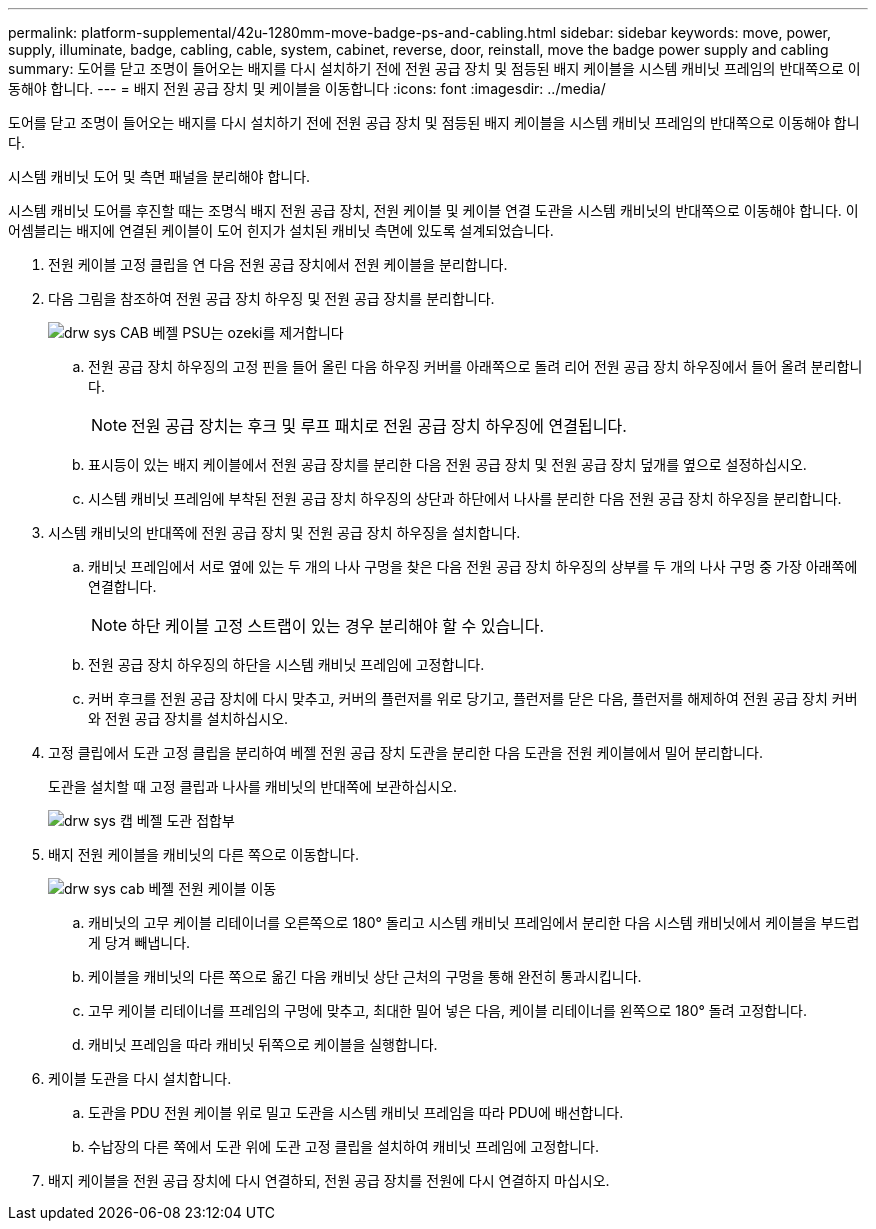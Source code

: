 ---
permalink: platform-supplemental/42u-1280mm-move-badge-ps-and-cabling.html 
sidebar: sidebar 
keywords: move, power, supply, illuminate, badge, cabling, cable, system, cabinet, reverse, door, reinstall, move the badge power supply and cabling 
summary: 도어를 닫고 조명이 들어오는 배지를 다시 설치하기 전에 전원 공급 장치 및 점등된 배지 케이블을 시스템 캐비닛 프레임의 반대쪽으로 이동해야 합니다. 
---
= 배지 전원 공급 장치 및 케이블을 이동합니다
:icons: font
:imagesdir: ../media/


[role="lead"]
도어를 닫고 조명이 들어오는 배지를 다시 설치하기 전에 전원 공급 장치 및 점등된 배지 케이블을 시스템 캐비닛 프레임의 반대쪽으로 이동해야 합니다.

시스템 캐비닛 도어 및 측면 패널을 분리해야 합니다.

시스템 캐비닛 도어를 후진할 때는 조명식 배지 전원 공급 장치, 전원 케이블 및 케이블 연결 도관을 시스템 캐비닛의 반대쪽으로 이동해야 합니다. 이 어셈블리는 배지에 연결된 케이블이 도어 힌지가 설치된 캐비닛 측면에 있도록 설계되었습니다.

. 전원 케이블 고정 클립을 연 다음 전원 공급 장치에서 전원 케이블을 분리합니다.
. 다음 그림을 참조하여 전원 공급 장치 하우징 및 전원 공급 장치를 분리합니다.
+
image::../media/drw_sys_cab_bezel_psu_remove_ozeki.gif[drw sys CAB 베젤 PSU는 ozeki를 제거합니다]

+
.. 전원 공급 장치 하우징의 고정 핀을 들어 올린 다음 하우징 커버를 아래쪽으로 돌려 리어 전원 공급 장치 하우징에서 들어 올려 분리합니다.
+

NOTE: 전원 공급 장치는 후크 및 루프 패치로 전원 공급 장치 하우징에 연결됩니다.

.. 표시등이 있는 배지 케이블에서 전원 공급 장치를 분리한 다음 전원 공급 장치 및 전원 공급 장치 덮개를 옆으로 설정하십시오.
.. 시스템 캐비닛 프레임에 부착된 전원 공급 장치 하우징의 상단과 하단에서 나사를 분리한 다음 전원 공급 장치 하우징을 분리합니다.


. 시스템 캐비닛의 반대쪽에 전원 공급 장치 및 전원 공급 장치 하우징을 설치합니다.
+
.. 캐비닛 프레임에서 서로 옆에 있는 두 개의 나사 구멍을 찾은 다음 전원 공급 장치 하우징의 상부를 두 개의 나사 구멍 중 가장 아래쪽에 연결합니다.
+

NOTE: 하단 케이블 고정 스트랩이 있는 경우 분리해야 할 수 있습니다.

.. 전원 공급 장치 하우징의 하단을 시스템 캐비닛 프레임에 고정합니다.
.. 커버 후크를 전원 공급 장치에 다시 맞추고, 커버의 플런저를 위로 당기고, 플런저를 닫은 다음, 플런저를 해제하여 전원 공급 장치 커버와 전원 공급 장치를 설치하십시오.


. 고정 클립에서 도관 고정 클립을 분리하여 베젤 전원 공급 장치 도관을 분리한 다음 도관을 전원 케이블에서 밀어 분리합니다.
+
도관을 설치할 때 고정 클립과 나사를 캐비닛의 반대쪽에 보관하십시오.

+
image::../media/drw_sys_cab_bezel_power_conduit_ozeki.gif[drw sys 캡 베젤 도관 접합부]

. 배지 전원 케이블을 캐비닛의 다른 쪽으로 이동합니다.
+
image::../media/drw_sys_cab_bezel_power_cable_move.gif[drw sys cab 베젤 전원 케이블 이동]

+
.. 캐비닛의 고무 케이블 리테이너를 오른쪽으로 180° 돌리고 시스템 캐비닛 프레임에서 분리한 다음 시스템 캐비닛에서 케이블을 부드럽게 당겨 빼냅니다.
.. 케이블을 캐비닛의 다른 쪽으로 옮긴 다음 캐비닛 상단 근처의 구멍을 통해 완전히 통과시킵니다.
.. 고무 케이블 리테이너를 프레임의 구멍에 맞추고, 최대한 밀어 넣은 다음, 케이블 리테이너를 왼쪽으로 180° 돌려 고정합니다.
.. 캐비닛 프레임을 따라 캐비닛 뒤쪽으로 케이블을 실행합니다.


. 케이블 도관을 다시 설치합니다.
+
.. 도관을 PDU 전원 케이블 위로 밀고 도관을 시스템 캐비닛 프레임을 따라 PDU에 배선합니다.
.. 수납장의 다른 쪽에서 도관 위에 도관 고정 클립을 설치하여 캐비닛 프레임에 고정합니다.


. 배지 케이블을 전원 공급 장치에 다시 연결하되, 전원 공급 장치를 전원에 다시 연결하지 마십시오.

